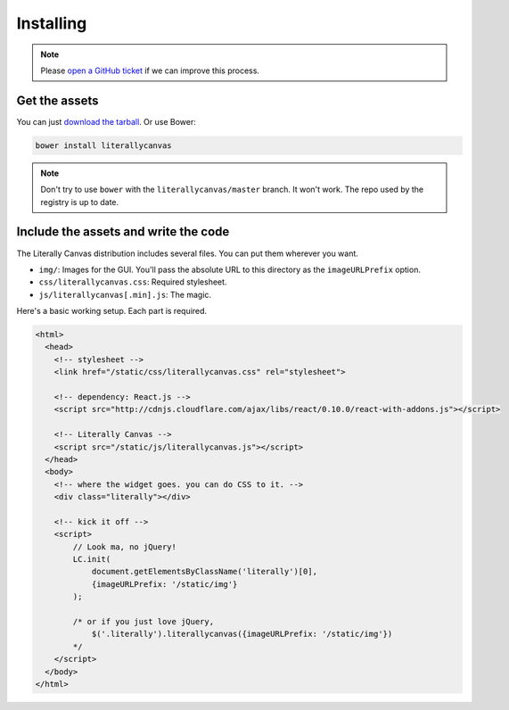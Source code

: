 Installing
==========

.. note::

    Please `open a GitHub ticket`_ if we can improve this process.

.. _open a GitHub ticket: http://github.com/literallycanvas/literallycanvas/issues/new

Get the assets
--------------

You can just `download the tarball`_. Or use Bower:

.. code-block:: sh

    bower install literallycanvas

.. note::
    Don't try to use ``bower`` with the ``literallycanvas/master`` branch. It
    won't work. The repo used by the registry is up to date.

.. _download the tarball: https://github.com/literallycanvas/literallycanvas/archive/master.tar.gz

Include the assets and write the code
-------------------------------------

The Literally Canvas distribution includes several files. You can put them wherever you want.

* ``img/``: Images for the GUI. You'll pass the absolute URL to this directory
  as the ``imageURLPrefix`` option.
* ``css/literallycanvas.css``: Required stylesheet.
* ``js/literallycanvas[.min].js``: The magic.

Here's a basic working setup. Each part is required.

.. code-block:: html

    <html>
      <head>
        <!-- stylesheet -->
        <link href="/static/css/literallycanvas.css" rel="stylesheet">

        <!-- dependency: React.js -->
        <script src="http://cdnjs.cloudflare.com/ajax/libs/react/0.10.0/react-with-addons.js"></script>

        <!-- Literally Canvas -->
        <script src="/static/js/literallycanvas.js"></script>
      </head>
      <body>
        <!-- where the widget goes. you can do CSS to it. -->
        <div class="literally"></div>

        <!-- kick it off -->
        <script>
            // Look ma, no jQuery!
            LC.init(
                document.getElementsByClassName('literally')[0],
                {imageURLPrefix: '/static/img'}
            );

            /* or if you just love jQuery,
                $('.literally').literallycanvas({imageURLPrefix: '/static/img'})
            */
        </script>
      </body>
    </html>
